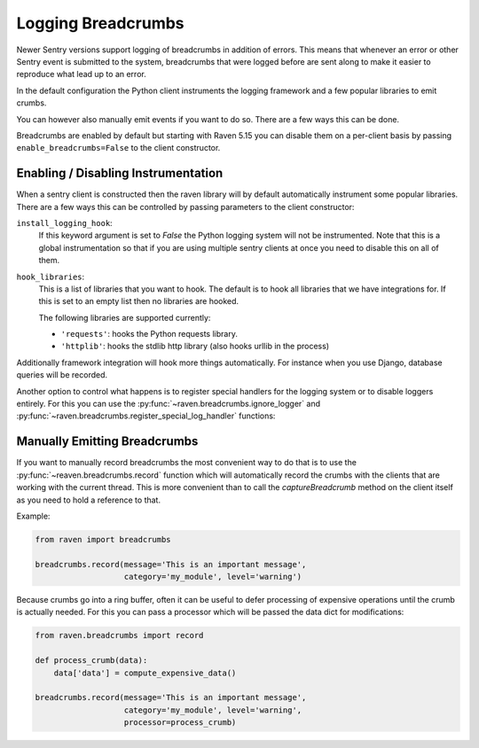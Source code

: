 Logging Breadcrumbs
===================

Newer Sentry versions support logging of breadcrumbs in addition of
errors.  This means that whenever an error or other Sentry event is
submitted to the system, breadcrumbs that were logged before are sent
along to make it easier to reproduce what lead up to an error.

In the default configuration the Python client instruments the logging
framework and a few popular libraries to emit crumbs.

You can however also manually emit events if you want to do so.  There are
a few ways this can be done.

Breadcrumbs are enabled by default but starting with Raven 5.15 you can
disable them on a per-client basis by passing ``enable_breadcrumbs=False``
to the client constructor.

Enabling / Disabling Instrumentation
------------------------------------

When a sentry client is constructed then the raven library will by default
automatically instrument some popular libraries.  There are a few ways
this can be controlled by passing parameters to the client constructor:

``install_logging_hook``:
    If this keyword argument is set to `False` the Python logging system
    will not be instrumented.  Note that this is a global instrumentation
    so that if you are using multiple sentry clients at once you need to
    disable this on all of them.

``hook_libraries``:
    This is a list of libraries that you want to hook.  The default is to
    hook all libraries that we have integrations for.  If this is set to
    an empty list then no libraries are hooked.

    The following libraries are supported currently:

    -   ``'requests'``: hooks the Python requests library.
    -   ``'httplib'``: hooks the stdlib http library (also hooks urllib in
        the process)

Additionally framework integration will hook more things automatically.
For instance when you use Django, database queries will be recorded.

Another option to control what happens is to register special handlers for
the logging system or to disable loggers entirely.  For this you can use
the :py:func:`~raven.breadcrumbs.ignore_logger` and
:py:func:`~raven.breadcrumbs.register_special_log_handler` functions:

.. py:function:: raven.breadcrumbs.ignore_logger(name_or_logger, allow_level=None)

    If called with the name of a logger, this will ignore all messages
    that come from that logger.  For instance if you have a very spammy
    logger you can disable it this way.

.. py:function:: raven.breadcrumbs.register_special_log_handler(name_or_logger, callback)

    Registers a callback for log handling. The callback is invoked
    with given arguments: `logger`, `level`, `msg`, `args` and `kwargs`
    which are the values passed to the logging system. If the callback
    returns true value the default handling is disabled. Only one callback
    can be registered per one logger name. Logger tree is not traversed
    so calling this method with `spammy_module` argument will not silence
    messages from `spammy_module.child`.

    Typically it makes sense to invoke
    :py:func:`~raven.breadcrumbs.record` from it unless you want to silence
    a message based on its attributes other than `level`.

.. py:function:: raven.breadcrumbs.register_logging_handler(callback)

    This is similar to :py:func:`~raven.breadcrumbs.register_special_log_handler`
    but it adds a global callback that is invoked for all log entries.
    Otherwise it works the same but multiple handlers can be registered.

Manually Emitting Breadcrumbs
-----------------------------

If you want to manually record breadcrumbs the most convenient way to do
that is to use the :py:func:`~reaven.breadcrumbs.record` function
which will automatically record the crumbs with the clients that are
working with the current thread.  This is more convenient than to call the
`captureBreadcrumb` method on the client itself as you need to hold a
reference to that.

.. py:function:: raven.breadcrumbs.record(**options)

    This function accepts keyword arguments matching the attributes of a
    breadcrumb.  For more information see :doc:`/clientdev/interfaces/index`.
    Additionally a `processor` callback can be passed which will be
    invoked to process the data if the crumb was not rejected.

    The most important parameters:

    `message`:
        the message that should be recorded.
    `data`:
        a data dictionary that should be recorded with the event.
    `category`:
        The category for this error. This can be a module name, or just a
        string that clearly identifies the crumb (eg: `http`, `rpc`, etc.)
    `type`:
        can override the type if a special type should be sent to Sentry.

Example:

.. sourcecode:: python

    from raven import breadcrumbs

    breadcrumbs.record(message='This is an important message',
                       category='my_module', level='warning')

Because crumbs go into a ring buffer, often it can be useful to defer
processing of expensive operations until the crumb is actually needed.
For this you can pass a processor which will be passed the data dict for
modifications:

.. sourcecode:: python

    from raven.breadcrumbs import record

    def process_crumb(data):
        data['data'] = compute_expensive_data()

    breadcrumbs.record(message='This is an important message',
                       category='my_module', level='warning',
                       processor=process_crumb)
